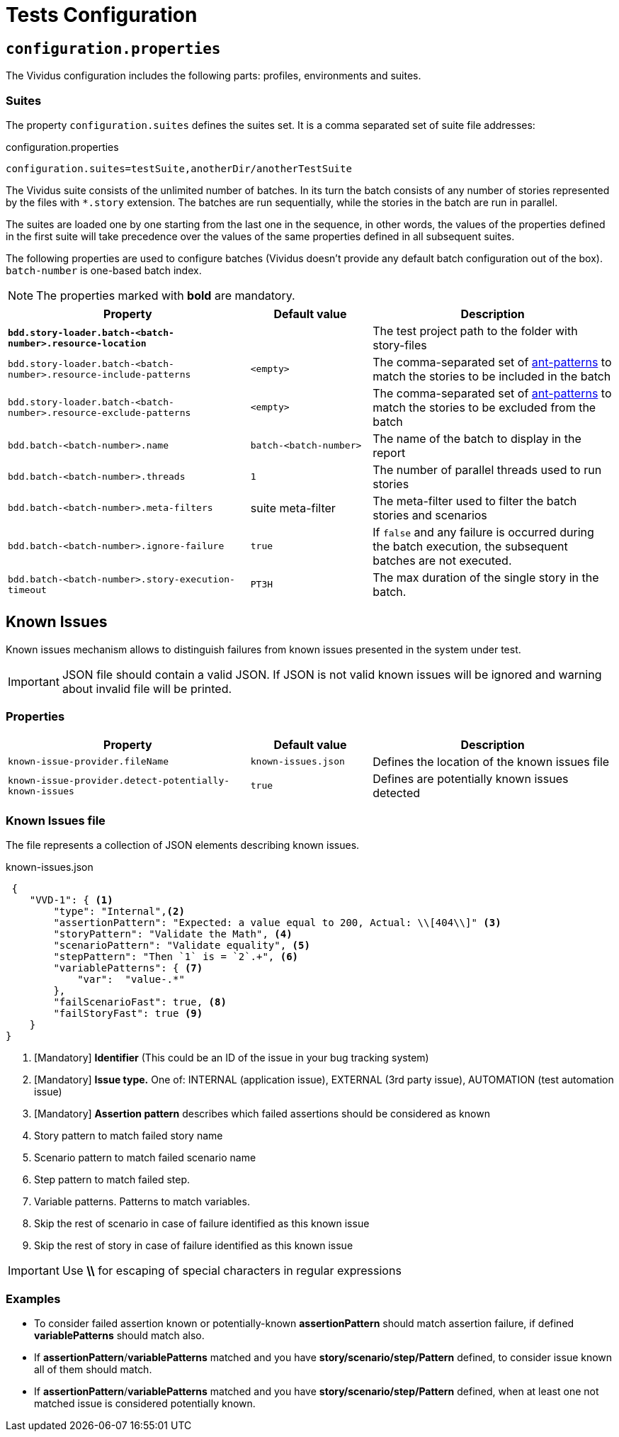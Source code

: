 = Tests Configuration

== `configuration.properties`

The Vividus configuration includes the following parts: profiles, environments and suites.

=== Suites

The property `configuration.suites` defines the suites set. It is a comma separated set of suite file addresses:

.configuration.properties
----
configuration.suites=testSuite,anotherDir/anotherTestSuite
----
The Vividus suite consists of the unlimited number of batches. In its turn the batch consists of any number of stories represented by the files with `*.story` extension. The batches are run sequentially, while the stories in the batch are run in parallel.

The suites are loaded one by one starting from the last one in the sequence, in other words, the values of the properties defined in the first suite will take precedence over the values of the same properties defined in all subsequent suites.

The following properties are used to configure batches (Vividus doesn't provide any default batch configuration out of the box). `batch-number` is one-based batch index.

NOTE: The properties marked with *bold* are mandatory.

[cols="2,1,2", options="header"]
|===
|Property
|Default value
|Description

|[subs=+quotes]`*bdd.story-loader.batch-<batch-number>.resource-location*`
|
|The test project path to the folder with story-files

|`bdd.story-loader.batch-<batch-number>.resource-include-patterns`
|`<empty>`
|The comma-separated set of https://ant.apache.org/manual/dirtasks.html#patterns[ant-patterns] to match the stories to be included in the batch

|`bdd.story-loader.batch-<batch-number>.resource-exclude-patterns`
|`<empty>`
|The comma-separated set of https://ant.apache.org/manual/dirtasks.html#patterns[ant-patterns] to match the stories to be excluded from the batch

|`bdd.batch-<batch-number>.name`
|`batch-<batch-number>`
|The name of the batch to display in the report

|`bdd.batch-<batch-number>.threads`
|`1`
|The number of parallel threads used to run stories

|`bdd.batch-<batch-number>.meta-filters`
|suite meta-filter
|The meta-filter used to filter the batch stories and scenarios

|`bdd.batch-<batch-number>.ignore-failure`
|`true`
|If `false` and any failure is occurred during the batch execution, the subsequent batches are not executed.

|`bdd.batch-<batch-number>.story-execution-timeout`
|`PT3H`
|The max duration of the single story in the batch.
|===

== Known Issues

Known issues mechanism allows to distinguish failures from known issues presented in the system under test.

[IMPORTANT]
JSON file should contain a valid JSON. If JSON is not valid known issues will be ignored and warning about invalid file will be printed.

=== Properties

[cols="2,1,2", options="header"]
|===
|Property
|Default value
|Description

|`known-issue-provider.fileName`
|`known-issues.json`
|Defines the location of the known issues file

|`known-issue-provider.detect-potentially-known-issues`
|`true`
|Defines are potentially known issues detected
|===

=== Known Issues file

The file represents a collection of JSON elements describing known issues.

.known-issues.json
[source,json,subs=attributes+]
----
 {
    "VVD-1": { <1>
        "type": "Internal",<2>
        "assertionPattern": "Expected: a value equal to 200, Actual: \\[404\\]" <3>
        "storyPattern": "Validate the Math", <4>
        "scenarioPattern": "Validate equality", <5>
        "stepPattern": "Then `1` is = `2`.+", <6>
        "variablePatterns": { <7>
            "var":  "value-.*"
        },
        "failScenarioFast": true, <8>
        "failStoryFast": true <9>
    }
}
----
<1> [Mandatory] *Identifier* (This could be an ID of the issue in your bug tracking system)
<2> [Mandatory] *Issue type.* One of: INTERNAL (application issue), EXTERNAL (3rd party issue), AUTOMATION (test automation issue)
<3> [Mandatory] *Assertion pattern* describes which failed assertions should be considered as known
<4> Story pattern to match failed story name
<5> Scenario pattern to match failed scenario name
<6> Step pattern to match failed step.
<7> Variable patterns. Patterns to match variables.
<8> Skip the rest of scenario in case of failure identified as this known issue
<9> Skip the rest of story in case of failure identified as this known issue

[IMPORTANT]
Use *\\* for escaping of special characters in regular expressions

=== Examples

* To consider failed assertion known or potentially-known *assertionPattern* should match assertion failure, if defined *variablePatterns* should match also.
* If *assertionPattern*/*variablePatterns* matched and you have *story/scenario/step/Pattern* defined, to consider issue known all of them should match.
* If *assertionPattern*/*variablePatterns* matched and you have *story/scenario/step/Pattern* defined, when at least one not matched issue is considered potentially known.
